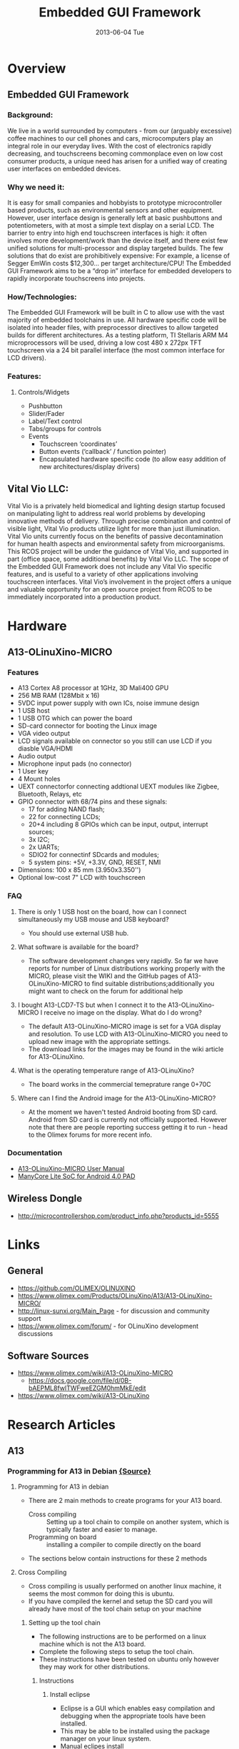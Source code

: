 #+TITLE:     Embedded GUI Framework
#+DATE:      2013-06-04 Tue

#+OPTIONS:   H:3 num:nil toc:nil \n:nil @:t ::t |:t ^:{} -:t f:t *:t <:t
#+OPTIONS:   TeX:t LaTeX:t skip:nil d:nil todo:nil pri:nil tags:not-in-toc
#+INFOJS_OPT: view:overview toc:nil ltoc:t mouse:underline buttons:0 path:http://orgmode.org/org-info.js
#+OPTIONS: LaTeX:dvipng 
#+STYLE: <link rel="stylesheet" type="text/css" href="./nmg.css" />

#+EXPORT_SELECT_TAGS: export
#+EXPORT_EXCLUDE_TAGS: noexport

#+LINK_UP:   
#+LINK_HOME: http://code.google.com/p/embedd-gui/
#+XSLT:

* Overview
** Embedded GUI Framework
*** Background:
We live in a world surrounded by computers - from our (arguably excessive) coffee  machines to our cell phones and cars, microcomputers play an integral role in our everyday lives. With the cost of electronics rapidly decreasing, and touchscreens becoming commonplace even on low cost consumer products, a unique need has arisen for a unified way of creating user interfaces on embedded devices.
*** Why we need it:
It is easy for small companies and hobbyists to prototype microcontroller based products, such as environmental sensors and other equipment. However, user interface design is generally left at basic pushbuttons and potentiometers, with at most a simple text display on a serial LCD. The barrier to entry into high end touchscreen interfaces is high: it often involves more development/work than the device itself, and there exist few unified solutions for multi-processor and display targeted builds. The few solutions that do exist are prohibitively expensive: For example, a license of Segger EmWin costs $12,300... per target architecture/CPU! The Embedded GUI Framework aims to be a “drop in” interface for embedded developers to rapidly incorporate touchscreens into projects.
*** How/Technologies:
The Embedded GUI Framework will be built in C to allow use with the vast majority of embedded toolchains in use. All hardware specific code will be isolated into header files, with preprocessor directives to allow targeted builds for different architectures. As a testing platform, TI Stellaris ARM M4 microprocessors will be used, driving a low cost 480 x 272px TFT touchscreen via a 24 bit parallel interface (the most common interface for LCD drivers).
*** Features:
**** Controls/Widgets
+ Pushbutton
+ Slider/Fader
+ Label/Text control
+ Tabs/groups for controls
+ Events
  + Touchscreen ‘coordinates’
  + Button events (‘callback’ / function pointer)
  + Encapsulated hardware specific code (to allow easy addition of new architectures/display drivers)

** Vital Vio LLC:
Vital Vio is a privately held biomedical and lighting design startup focused on manipulating light to address real world problems by developing innovative methods of delivery. Through precise combination and control of visible light, Vital Vio products utilize light for more than just illumination. Vital Vio units currently focus on the benefits of passive decontamination for human health aspects and environmental safety from microorganisms. This RCOS project will be under the guidance of Vital Vio, and supported in part (office space, some additional benefits) by Vital Vio LLC. The scope of the Embedded GUI Framework does not include any Vital Vio specific features, and is useful to a variety of other applications involving touchscreen interfaces. Vital Vio’s involvement in the project offers a unique and valuable opportunity for an open source project from RCOS to be immediately incorporated into a production product.

* Hardware
** A13-OLinuXino-MICRO
[[./img/A13-OLinuXino-MICRO-2.jpg]]
*** Features
+ A13 Cortex A8 processor at 1GHz, 3D Mali400 GPU
+ 256 MB RAM (128Mbit x 16)
+ 5VDC input power supply with own ICs, noise immune design
+ 1 USB host
+ 1 USB OTG which can power the board
+ SD-card connector for booting the Linux image
+ VGA video output
+ LCD signals available on connector so you still can use LCD if you diasble VGA/HDMI
+ Audio output
+ Microphone input pads (no connector)
+ 1 User key
+ 4 Mount holes
+ UEXT connectorfor connecting addtional UEXT modules like Zigbee, Bluetooth, Relays, etc
+ GPIO connector with 68/74 pins and these signals:
  + 17 for adding NAND flash;
  + 22 for connecting LCDs;
  + 20+4 including 8 GPIOs which can be input, output, interrupt sources;
  + 3x I2C;
  + 2x UARTs;
  + SDIO2 for connectinf SDcards and modules;
  + 5 system pins: +5V, +3.3V, GND, RESET, NMI
+ Dimensions: 100 x 85 mm (3.950x3.350'')
+ Optional low-cost 7" LCD with touchscreen
  
*** FAQ
**** There is only 1 USB host on the board, how can I connect simultaneously my USB mouse and USB keyboard?
+ You should use external USB hub.
**** What software is available for the board?
+ The software development changes very rapidly. So far we have reports for number of Linux distributions working properly with the MICRO, please visit the WIKI and the GitHub     pages of A13-OLinuXino-MICRO to find suitable distributions;additionally you might want to check on the forum for additional help
**** I bought A13-LCD7-TS but when I connect it to the A13-OLinuXino-MICRO I receive no image on the display. What do I do wrong?
+ The default A13-OLinuXino-MICRO image is set for a VGA display and resolution. To use LCD with A13-OLinuXino-MICRO you need to upload new image with the appropriate settings.
+ The download links for the images may be found in the wiki article for A13-OLinuXino.
**** What is the operating temperature range of A13-OLinuXino?
+ The board works in the commercial temeprature range 0+70C
**** Where can I find the Android image for the A13-OLinuXino-MICRO?
+ At the moment we haven't tested Android booting from SD card. Android from SD card is currently not officially supported. However note that there are people reporting success getting it to run - head to the Olimex forums for more recent info.
*** Documentation
+ [[./doc/A13-OLINUXINO-MICRO.pdf][A13-OLinuXino-MICRO User Manual]]
+ [[./doc/A13-Brief.pdf][ManyCore Lite SoC for Android 4.0 PAD]]

** Wireless Dongle
+ http://microcontrollershop.com/product_info.php?products_id=5555
* Links
** General
+ https://github.com/OLIMEX/OLINUXINO
+ https://www.olimex.com/Products/OLinuXino/A13/A13-OLinuXino-MICRO/
+ http://linux-sunxi.org/Main_Page - for discussion and community support
+ https://www.olimex.com/forum/ - for OLinuXino development discussions 
** Software Sources
+ https://www.olimex.com/wiki/A13-OLinuXino-MICRO
  + https://docs.google.com/file/d/0B-bAEPML8fwlTWFweEZGM0hmMkE/edit
+ https://www.olimex.com/wiki/A13-OLinuXino
* Research Articles
** A13
*** Programming for A13 in Debian [[https://www.olimex.com/wiki/Programming_for_A13_in_debian#Creating_a_hello_world_program_using_eclipse][{Source}]]
**** Programming for A13 in debian
+ There are 2 main methods to create programs for your A13 board.
  + Cross compiling :: Setting up a tool chain to compile on another system, which is typically faster and easier to manage.
  + Programming on board :: installing a compiler to compile directly on the board
+ The sections below contain instructions for these 2 methods
**** Cross Compiling
+ Cross compiling is usually performed on another linux machine, it seems the most common for doing this is ubuntu.
+ If you have compiled the kernel and setup the SD card you will already have most of the tool chain setup on your machine
***** Setting up the tool chain
+ The following instructions are to be performed on a linux machine which is not the A13 board.
+ Complete the following steps to setup the tool chain.
+ These instructions have been tested on ubuntu only however they may work for other distributions.
****** Instructions
******* Install eclipse
+ Eclipse is a GUI which enables easy compilation and debugging when the appropriate tools have been installed.
+ This may be able to be installed using the package manager on your linux system.
+ Manual eclipes install
  + To manually install the most up to date eclipse perform the following:
    1. Go to the eclipse download section
    2. Eclipse download Download to your linux machine the suitable eclipse version.
    3. Decompress the downloaded file into any directory you like by moving the downloaded file to your desired directory. Open a terminal, go to the directory and decompress with the command
       #+BEGIN_SRC sh
         tar -xzvf FILENAME.
       #+END_SRC
       + This will create a directory in this location called eclipse Within this directory is the executable eclipse.exe
    4. It is recommended to create a launcher on your desktop which points to this executable file to make it easier to start.

******* Manual Java runtime install
+ As eclipse is written in java the jave runtime is required as well.
+ Download the java runtime.
+ Java download page Download the java RPM file that your eclipse version requires.
+ Follow the instructions on the java download page beside the download to install
  + Your eclipse installation should now start up.
+ Install the tool chain
  + The instructions contained in this wiki were originally sourced from this page Debugging on embedded using opensource tools
+ To compile code for the A13 the ArmV5 tool chain is required.
+ Change to super user
  #+BEGIN_SRC sh
  # sudo su
  #+END_SRC
+ Install compilers, libs and make # apt-get install gcc g++ make libncurses5-dev
+ Open the repository file "/etc/apt/sources.list"
+ Add the following line
  #+BEGIN_EXAMPLE
  deb http://www.emdebian.org/debian/ squeeze main
  #+END_EXAMPLE
+ update the repository info
  #+BEGIN_SRC sh
    # apt-get update
  #+END_SRC

+ install some packages
  #+BEGIN_SRC sh
    # apt-get install linux-libc-dev-armel-cross
    # apt-get install libc6-armel-cross
    # apt-get install libc6-dev-armel-cross
    # apt-get install binutils-arm-linux-gnueabi
    # apt-get install gcc-4.4-arm-linux-gnueabi
    # apt-get install g++-4.4-arm-linux-gnueabi
    # apt-get install uboot-mkimage
  #+END_SRC
  + The tool chain should now be installed
+ Creating a hello world program using eclipse
  + Follow this tutorial to create a hello world program Debugging on embedded using opensource tools

****** Some issues found for some users:
******* Issue : After having installed eclipse and the toolchain the path and prefix for the compiler as listed in the example could not be found.
+ Solution : Look for the same prefix in a different path, /usr/bin is likely to hold the files.

******* Issue : Having built the program and copied it to the A13 board it will not run resulting in "permission denied"
+ Solution: Check the permissions for the file are set to allow execution by typing #ls -l . if you dont see a lot of x's (3) in the first column its likely your cause. To change the permissions type #chmod ugo+x FileName

******* Issue : executing the file returns "command not found"
+ Solution: A library file can not be found this is either /lib/ld-linux.so.3 or /lib/ld-linux-armhf.so.3 . To find the specific one your file is looking for open the executable in a text editor on the first line or 2 you will find the file name its looking for ld-linux.so.3 .
**** Programming on the A13 board
+ Below is a way to create a hello world program on your A13 olinuxino board in a suitable folder create your code file by typing
  #+BEGIN_SRC sh
    nano hello.c
  #+END_SRC
+ type the following into the program
  #+BEGIN_SRC c
    #include <stdio.h>
    
    main ()
    {
    printf("hello world\n");
    }
    
    save by pressing ctrl o
    exit by pressing ctrl x  
  #+END_SRC
+ compile the program in the command line by typing
  #+BEGIN_SRC sh
    gcc -o hello hello.c
  #+END_SRC
  OR
  #+BEGIN_SRC sh
  gcc-4.6 -o hello hello.c
  #+END_SRC

+ make the file executable by typing
  #+BEGIN_SRC sh
    chmod z+x hello
  #+END_SRC

+ execute the binary file
  #+BEGIN_SRC sh
    ./hello
  #+END_SRC
+ this should print out hello world
+ if it has this means you have created a program on your A13 olinuxino board 
*** Debugging on embedded using opensource tools (part 1) [[http://www.agilart.com/blog/debugging-on-embedded-using-opensource-tools-part-1][{source}]]
**** Overview
+ written by brakova on Dec 19 2012 1:39 PM
+ Just a few days ago we got a great surprise from Olimex - the new Olinuxino A13! After setting up the SD card, installing Debian and trying the Agilart platform works on it we wanted to set up the developing environment in order to make it easy to cross compile and cross debug C/C++ code that would run on the microcontroller from the host machine.
+ So here is how we worked our way through this and managed to get cross compiling and cross debugging working with the standart GCC and GDB on the Olinuxino Micro board. The same set of steps would work for other microcontrollers too, you just need to have the right toolchain.
+ First make sure that you have installed the Eclipse CDT plugin. You cal also install the whole Eclipse IDE for C/C++ Developers. Then you need the appropriate arm toolchain against which you can cross compile your code. In order to generate programs that can run and be debugged on the Olinuxino, we need to install the appropriate compiler and debugger and set up the project in Eclipse.
+ Setting up your toolchain for cross compilation
+ You don't need ARM based host to develop software for Olinuxino. You can do everything with Ubuntu and a proper cross compiler. To produce code that will run on the Olinuxino you need a toolchain with ARMv5 support. Because Ubuntu has default toolchain arm-linux-gnueabi for ARMv7arm, solution is to get proper toolchain from Debian repositories.
  #+BEGIN_SRC sh
  sudo apt-get install gcc g++ make libncurses5-dev
  #+END_SRC
+ Add the following line to /etc/apt/sources.list
  #+BEGIN_SRC sh
  deb http://www.emdebian.org/debian/ squeeze main
  #+END_SRC
+ Install the following packages:
  #+BEGIN_SRC sh
    sudo apt-get install linux-libc-dev-armel-cross
    sudo apt-get install libc6-armel-cross
    sudo apt-get install libc6-dev-armel-cross
    sudo apt-get install binutils-arm-linux-gnueabi
    sudo apt-get install gcc-4.4-arm-linux-gnueabi
    sudo apt-get install g++-4.4-arm-linux-gnueabi
    sudo apt-get install uboot-mkimage
  #+END_SRC
**** Set up a GCC Cross compiler project in Eclipse
***** Open Eclipse and click on File >> New >> C++ Project
[[./img/cross-compile-blog01.png]]
+ In the Project Type section select the Cross-compile Project. This is how eclipse will know that we don't want to use the standart gcc but another tooolchain(arm-unknown-linux-gnueabi-gcc).
+ When you create the project add a simple main.cpp source file.
  + Here we'll do the 'Hello World' in this case 'Hello Olinuxino' project.
  + Then go to the project's Settings page and check the cross compiler configuration settings. Have a look at the Path and the Prefix options:
    [[./img/cross-compile-blog02.png]]
+ Then we are ready to build the project. In the console check that Eclipse is using the right gcc toolchain. In this case it should be 'arm-unknown-linux-gnueabi-g++'. If it doesn't work for some reason check that the toolchain is installed correctly by building the preject by manually from the terminal. If for some reason you have problems with the toolchain you can download build it yourself by following [[http://archlinuxarm.org/developers/distcc-cross-compiling][this guide from the Archlinux community]].
  + [[./img/cross-compile-blog03.png]]
+ Get the executable on the Olinuxino. An easy way to do this is usinf sshfs:
  #+BEGIN_SRC sh
    sshfs root@olinuxino-hostname:/ ~/olinuxino
  #+END_SRC
+ It will ask you for the password - remember that the default one is root. Here we use Olinuxino Micro, but any arm-based microcontroller would be the same. You just need the right toolchain. for Raspberry Pi you even need the exact same toolchain.
  + [[./img/cross-compile-blog04.png]]
+ The next part would cover what are the steps you need to do in order to coss debug from your GCC Exclipse project on the Olinuxino Micro.
  + Cheers!
    
*** Building bootable SD-card with Debian Linux Image for A13-OLinuXino
**** Info
| / |      <r> |                                                                                                             |
|---+----------+-------------------------------------------------------------------------------------------------------------|
|   |    Title | Building bootable SD-card with Debian Linux Image for A13-OLinuXino                                         |
|   |   Author |                                                                                                             |
|   |     Date | Oct 12 2012                                                                                                 |
|   |  License |                                                                                                             |
|   |      URL | http://olimex.wordpress.com/2012/10/12/building-bootable-sd-card-with-debian-linux-image-for-a13-olinuxino/ |
|   | Accessed | 2013-06-07                                                                                                  |
|   |          |                                                                                                             |
|---+----------+-------------------------------------------------------------------------------------------------------------|
**** Article
***** Overview
+ We ship A13-OLinuXino-WIFI with pre-loaded Android 4.0.3 image on the NAND flash, so it runs out of the box and you can have access to all millions of applications of Google Play.
+ For those who want to use and develop on this board with Linux I will explain step by step what they should do to make their own SD-card image which to boot Debian on A13-OLinuXino. Big thanks to Dimitar Gamishev who handheld guided me yesterday through the whole build process so I can share now with you :)
+ We assume you have computer with Linux, sorry guys but compiling Linux Kernel on Windows is impossible, so if you come from Windows world, don’t be afraid, you can download and install Ubuntu to your computer on top of Windows so you will have dual OS computer and can use Windows or Linux depend on your preferences.
***** 1. Setup of the toolchain
+ You should make sure you have the tools for building the Linux Kernel and install them if you don’t have them. To install new software you should be with super user rights so do this to make sure you are:
  #+BEGIN_SRC sh
    sudo su  
  #+END_SRC
  + you will be asked for your password and then your prompt will change to # which means now you are super user, all next commands should be run in this mode
    #+BEGIN_SRC sh
      apt-get install gcc-4.6-arm-linux-gnueabi ncurses-dev uboot-mkimage build-essential git    
    #+END_SRC
+ with this line you make sure you have all tools necessary for the A13 kernel and uboot build: GCC compiler, the kernel config menu, uboot make image, git and other tools for building the kernel
+ after the installation you now have all tools to make your very own A13 kernel image

***** 2. Building Uboot
+ Allwinner community uboot is maintained by Henrik Nordström aka hno on #freenode irc channel.
+ First let’s make the directory where we will build the A13-OLinuXino Linux:
  #+BEGIN_SRC sh
    mkdir olinuxino; cd olinuxino
  #+END_SRC
+ then let’s download the uboot sources from GitHub repository, note there are lot of branches but you have to use sunxi branch, the files are about 70 MB
  #+BEGIN_SRC sh
  git clone -b sunxi https://github.com/linux-sunxi/u-boot-sunxi.git
  #+END_SRC
+ after the download you should have new directory
  #+BEGIN_SRC sh
    cd uboot-allwinner/  
  #+END_SRC
+ and with this command you can start the uboot build:
  #+BEGIN_SRC sh
    make a13_olinuxino CROSS_COMPILE=arm-linux-gnueabi-  
  #+END_SRC
  + as you can see A13-OLinuXino already have support configuration in Allwinner community uboot
+ at the end of the process you can check if everything is OK by
  #+BEGIN_SRC sh
    ls u-boot.bin spl/sunxi-spl.bin    
  #+END_SRC
  + if you got these two files everything is complete, well done so far :)
***** 3. Building the Kernel
+ The Allwinner community Kernel is maintained by Alejandro Mery aka mnemoc on #freenode irc channel.
+ Let’s first go back from uboot directory
  #+BEGIN_SRC sh
    cd ..
  #+END_SRC
+ then download the Kernel sources, you should use  allwinner-v3.0-android-v2 branch, the sources are about 700 MB so you will have to wait a bit longer with this download:
  #+BEGIN_SRC sh
    git clone https://github.com/linux-sunxi/linux-sunxi.git
  #+END_SRC
+ after the download go to the kernel directory
  #+BEGIN_SRC sh
  cd linux-allwinner/
  #+END_SRC
  + and compile the a13_configuration:
    #+BEGIN_SRC sh
        make ARCH=arm a13_defconfig  
    #+END_SRC
    + as you see A13-OLinuXino have pre-made configuration in the community kernel sources
      #+BEGIN_SRC sh
          make ARCH=arm menuconfig    
      #+END_SRC
      + with this command you add/remove different modules for the different peripherials in the kernel, be careful when use this as this may make the kernel not working
      + the menuconfig created .config text file, which you can view/edit even with text editor like vi
      + if you want to use GPIOs for instance they are not enabled by default and you can do this by adding:
        #+BEGIN_EXAMPLE
        SUN4I_GPIO_UGLY = y inside .config
        #+END_EXAMPLE
  + then you can contiue with:
    #+BEGIN_SRC sh
      make ARCH=arm CROSS_COMPILE=arm-linux-gnueabi- uImage
    #+END_SRC
+ when this finish you will have uImage ready and you can build the kernel modules:
  #+BEGIN_SRC sh
    make ARCH=arm CROSS_COMPILE=arm-linux-gnueabi- INSTALL_MOD_PATH=out modules
    make ARCH=arm CROSS_COMPILE=arm-linux-gnueabi- INSTALL_MOD_PATH=out modules_install  
  #+END_SRC
+ DONE! At this point you have uboot and kernel builds ready.

***** 4. Make the SD-card
+ First we have to make the correct card partitions, this is done with fdisk.
+ Plug SD card on your SD card reader and do
  #+BEGIN_SRC sh
    ls /dev/sd
  #+END_SRC
+ then press two times <TAB> you will see list of your sd devices like sda sdb sdc note that some of these devices may be your hard disk so make sure you know which one is your sd card before proceed as you can damage your HDD if you choose wrong sd-device :) once you know which device is your sdcard like sda use it instead the sdX name in the references below:
  #+BEGIN_SRC sh
  fdisk -u=sectors /dev/sdX
  #+END_SRC
+ then do these steps:
  1. p
     + will list your partitions
     + if there are already partitions on your card do:
  2. d 1
     + to delete them all
  3. n p 1
     + create first partition, starting from 2048 and ending to 34815
  4. beginning 2048 end 34815
     + create second partition
  5. n p 2 enter enter
     + then list the created partitions:
  6. p
     + if you did everything correctly you should see something like:
       #+BEGIN_EXAMPLE
         Disk /dev/sdX: 2001 MB, 2001731584 bytes
         42 heads, 41 sectors/track, 2270 cylinders, total 3909632 sectors
         Units = sectors of 1 * 512 = 512 bytes
         Sector size (logical/physical): 512 bytes / 512 bytes
         I/O size (minimum/optimal): 512 bytes / 512 bytes
         Disk identifier: 0×00000000
         
         Device Boot Start End Blocks Id System
         /dev/sdX1 2048 34815 16384 83 Linux
         /dev/sdX2 34816 3909631 1937408 83 Linux
         
         then write the partititons to the card       
       #+END_EXAMPLE
  7. w
+ now we have to prepare the file system on the card:
  + the first partition should be vfat as this is FS which Allwinner bootloader understands
    #+BEGIN_SRC sh
      mkfs.vfat /dev/sdX1    
    #+END_SRC

  + the second should be normal Linux EXT3 FS
    #+BEGIN_SRC sh
      mkfs.ext3 /dev/sdX2    
    #+END_SRC

***** 5. Debian rootfs 
+ Linux Kernel and Uboot are ready, now we have the Linux distribution rootfs, how to build one is long topic, the good thing is that there are many already pre-built so we can just download one and use.
+ exit the kernel directory
  #+BEGIN_SRC sh
  cd ..
  #+END_SRC
+ download debian rootfs:
  #+BEGIN_SRC sh
    wget http://hands.com/~lkcl/mele_debian_armhf_minimal.cpio.gz  
  #+END_SRC
+ mount your sd card EXT3 FS partition:
  #+BEGIN_SRC sh
    mount /dev/sdX2 /mnt
    cd /mnt/  
  #+END_SRC
+ and unarchive the rootfs
  #+BEGIN_SRC sh
    gunzip -c /home/user/olinuxino/mele_debian_armhf_minimal.cpio.gz | cpio -i
    cd ..
    sync
    umount /mnt  
  #+END_SRC
+ at this point you have Debian on your SD card second partition

***** 6.  Write Uboot and Kernel you build
+ mount
  #+BEGIN_SRC sh
  mount /dev/sdX1 /mnt/
  #+END_SRC

+ copy the Kernel uImage to root directory in partition 1
  #+BEGIN_SRC sh
  cp linux-allwinner/arch/arm/boot/uImage /mnt/
  #+END_SRC
+ download script.bin from: https://github.com/OLIMEX/OLINUXINO/blob/master/SOFTWARE/A13/script.bin
  + and copy in same directory with uImage
+ script.bin is text file with very important configuration parameters like port GPIO assignments, DDR memory parameters, Video resolution etc, by changing these parameters in the script.bin you can configure your Linux without need to re-compile your kernel again and again this is smart way Allwinner provide for tweaking A13 Linux Kernel
+ write the Uboot
  #+BEGIN_SRC sh
    cd uboot-allwinner/
    dd if=spl/sunxi-spl.bin of=/dev/sdX bs=1024 seek=8
    dd if=u-boot.bin of=/dev/sdX bs=1024 seek=32
    sync
    umount /mnt  
  #+END_SRC
+ and copy the Kernel modules for partition 2
  #+BEGIN_SRC sh
    mount /dev/sdX2 /mnt
    cd ..
    cp -a linux-allwinner/out/lib/modules/3.0.42+/ /mnt/lib/modules/.
    umount /mnt  
  #+END_SRC
+ that’s all folks! now you have SD card ready to boot debian on A13-OLinuXino.
+ Connect USB-SERIAL-CABLE-F to UEXT Tx.Rx and GND, put the SD-card in A13-OLinuXino(-WIFI) and apply power supply, you should see Uboot and then Kernel messages on the console
  + default username/password is : root / password
  + Have fun!

***** EDIT: 15/10/2012 Linux-Sunxi git repository is moved so you have to use now:
#+BEGIN_SRC sh
  git remote rm origin
  git remote add origin git://github.com/linux-sunxi/linux-sunxi.git
  git checkout -b sunxi-3.0 origin/sunxi-3.0
#+END_SRC




    joaoassuncao says:	
    October 12, 2012 at 2:13 pm	

    First of all, let me thank you for providing this tutorial.
    I think a step might be missing. When I try to compile the modules, it fails while compiling the mali drivers. In the image I built before I made the following symlinks:
    cd drivers/gpu/mali/ump
    ln -s arch-ca8-virtex820-m400-1 arch
    cd linux
    ln ../arch arch
    cd ../../mali
    ln -s arch-ca8-virtex820-m400-1 arch
    cd linux
    ln ../arch arch

    I don’t know if it’s the proper mali core but the video works
    Reply	
        Henrik Nordströmordstrom says:	
        October 12, 2012 at 6:56 pm	

        You don’t need MALI for framebuffer output. Mali is the 3D accelerator and
        a) There is no free driver for it.
        b) It eats quite a lot of your memory if enabled.
        Reply	
    John says:	
    October 13, 2012 at 9:25 am	

    root@john-HP-G62-Notebook-PC:/olinuxino# cd uboot-allwinner/
    root@john-HP-G62-Notebook-PC:/olinuxino/uboot-allwinner# make a13_olinuxino CROSS_COMPILE=arm-linux-gnueabi-
    Configuring for a13_olinuxino – Board: sun5i, Options: SPL
    make
    /bin/bash: arm-linux-gnueabi-gcc: command not found
    /bin/bash: arm-linux-gnueabi-gcc: command not found
    dirname: missing operand
    Try `dirname –help’ for more information.
    make[1]: Entering directory `/olinuxino/uboot-allwinner’
    Generating include/autoconf.mk
    /bin/bash: line 3: arm-linux-gnueabi-gcc: command not found
    Generating include/autoconf.mk.dep
    /bin/bash: line 3: arm-linux-gnueabi-gcc: command not found
    make[1]: Leaving directory `/olinuxino/uboot-allwinner’
    /bin/bash: arm-linux-gnueabi-gcc: command not found
    /bin/bash: arm-linux-gnueabi-gcc: command not found
    dirname: missing operand
    Try `dirname –help’ for more information.
    make[1]: Entering directory `/olinuxino/uboot-allwinner’
    /bin/bash: arm-linux-gnueabi-gcc: command not found
    arm-linux-gnueabi-gcc -DDO_DEPS_ONLY \
    -g -Os -fno-common -ffixed-r8 -msoft-float -D__KERNEL__ -I/olinuxino/uboot-allwinner/include -fno-builtin -ffreestanding -nostdinc -isystem -pipe -DCONFIG_ARM -D__ARM__ -march=armv5 -Wall -Wstrict-prototypes \
    -o lib/asm-offsets.s lib/asm-offsets.c -c -S
    /bin/bash: arm-linux-gnueabi-gcc: command not found
    make[1]: *** [lib/asm-offsets.s] Error 127
    make[1]: Leaving directory `/olinuxino/uboot-allwinner’
    make: *** [a13_olinuxino] Error 2
    root@john-HP-G62-Notebook-PC:/olinuxino/uboot-allwinner#

    ANY IDEAS????????
    Reply	
        OLIMEX Ltd says:	
        October 13, 2012 at 9:44 am	

        you have no installed compiler or it’s not on the proper path?
        did you read/try this
        https://www.olimex.com/forum/index.php?topic=152.0 ?
        Reply	
    John says:	
    October 13, 2012 at 10:07 am	

    thank you it seems tha tis started compiling for several minutes but now im getting this:

    /home/john/olinuxino/uboot-allwinner/include/asm/spl.h:27:26: fatal error: asm/arch/spl.h: No such file or directory
    compilation terminated.
    make[3]: *** No rule to make target `/home/john/olinuxino/uboot-allwinner/spl/arch/arm/cpu/armv7/sunxi/.depend’, needed by `all’. Stop.
    make[3]: Leaving directory `/home/john/olinuxino/uboot-allwinner/arch/arm/cpu/armv7/sunxi’
    make[2]: *** [/home/john/olinuxino/uboot-allwinner/spl/arch/arm/cpu/armv7/sunxi/libsunxi.o] Error 2
    make[2]: Leaving directory `/home/john/olinuxino/uboot-allwinner/spl’
    make[1]: *** [spl/u-boot-spl.bin] Error 2
    make[1]: Leaving directory `/home/john/olinuxino/uboot-allwinner’
    make: *** [a13_olinuxino] Error 2
    root@john-HP-G62-Notebook-PC:/home/john/olinuxino/uboot-allwinner#

    sorry for the unexperience :/
    Reply	
    John says:	
    October 13, 2012 at 10:23 am	

    u-boot.bin is created the other file no
    Reply	
        6oko says:	
        October 13, 2012 at 2:06 pm	

        same here:
        /home/bat6oko/olinuxino/uboot-allwinner/spl/arch/arm/cpu/armv7/sunxi/board.o board.c -c
        In file included from /home/bat6oko/olinuxino/uboot-allwinner/include/spl.h:28:0,
        from board.c:41:
        /home/bat6oko/olinuxino/uboot-allwinner/include/asm/spl.h:27:26: fatal error: asm/arch/spl.h: No such file or directory
        compilation terminated.
        make[3]: *** [/home/bat6oko/olinuxino/uboot-allwinner/spl/arch/arm/cpu/armv7/sunxi/board.o] Error 1
        make[3]: Leaving directory `/home/bat6oko/olinuxino/uboot-allwinner/arch/arm/cpu/armv7/sunxi’
        make[2]: *** [/home/bat6oko/olinuxino/uboot-allwinner/spl/arch/arm/cpu/armv7/sunxi/libsunxi.o] Error 2
        make[2]: Leaving directory `/home/bat6oko/olinuxino/uboot-allwinner/spl’
        make[1]: *** [spl/u-boot-spl.bin] Error 2
        make[1]: Leaving directory `/home/bat6oko/olinuxino/uboot-allwinner’
        make: *** [a13_olinuxino] Error 2
        Reply	
            Henrik Nordströmordstrom says:	
            October 13, 2012 at 5:55 pm	

            Please try again. u-boot is undergoing rapid changes at the moment, aiming for a stable release on monday/tuesday.
            6oko says:	
            October 14, 2012 at 10:34 am	

            fixed
    Henrik Nordströmordstrom says:	
    October 14, 2012 at 12:26 pm	

    Kernel repository have moved. Please use

    git clone https://github.com/linux-sunxi/linux-sunxi.git

    to get the kernel sources, and use linux-sunxi instead of linux-allwinner.
    Reply	
    John says:	
    October 22, 2012 at 3:12 pm	

    Dear community i have been trying to boot but still no progress, or i should say a little progress. i finished the whole tutorial succesfull and i wrote my card. now i try to boot and i see the following… any idea? When i see the kernel message it stops there or it restarts by the whatchdog

    U-Boot SPL 2012.10-04495-g4b95763 (Oct 20 2012 – 12:56:18)
    SUNXI SD/MMC: 0

    U-Boot 2012.10-04495-g4b95763 (Oct 20 2012 – 12:56:18) Allwinner Technology

    CPU: SUNXI Family
    Board: A13-OLinuXino
    I2C: ready
    DRAM: 512 MiB
    MMC: SUNXI SD/MMC: 0
    *** Warning – bad CRC, using default environment

    In: serial
    Out: serial
    Err: serial
    Hit any key to stop autoboot: 0
    reading uEnv.txt

    ** Unable to read “uEnv.txt” from mmc 0:1 **
    Loading file “uEnv.txt” from mmc device 0:1
    Failed to mount ext2 filesystem…
    ** Bad ext2 partition or disk – mmc 0:1 **
    ext2load – load binary file from a Ext2 filesystem

    Usage:
    ext2load [addr] [filename] [bytes]
    – load binary file ‘filename’ from ‘dev’ on ‘interface’
    to address ‘addr’ from ext2 filesystem
    Loading file “boot/uEnv.txt” from mmc device 0:1
    Failed to mount ext2 filesystem…
    ** Bad ext2 partition or disk – mmc 0:1 **
    ext2load – load binary file from a Ext2 filesystem

    Usage:
    ext2load [addr] [filename] [bytes]
    – load binary file ‘filename’ from ‘dev’ on ‘interface’
    to address ‘addr’ from ext2 filesystem
    reading boot.scr

    ** Unable to read “boot.scr” from mmc 0:1 **
    Loading file “boot.scr” from mmc device 0:1
    Failed to mount ext2 filesystem…
    ** Bad ext2 partition or disk – mmc 0:1 **
    ext2load – load binary file from a Ext2 filesystem

    Usage:
    ext2load [addr] [filename] [bytes]
    – load binary file ‘filename’ from ‘dev’ on ‘interface’
    to address ‘addr’ from ext2 filesystem
    Loading file “boot/boot.scr” from mmc device 0:1
    Failed to mount ext2 filesystem…
    ** Bad ext2 partition or disk – mmc 0:1 **
    ext2load – load binary file from a Ext2 filesystem

    Usage:
    ext2load [addr] [filename] [bytes]
    – load binary file ‘filename’ from ‘dev’ on ‘interface’
    to address ‘addr’ from ext2 filesystem
    reading script.bin

    26604 bytes read
    reading uImage

    3834368 bytes read
    ## Booting kernel from Legacy Image at 48000000 …
    Image Name: Linux-3.0.42+
    Image Type: ARM Linux Kernel Image (uncompressed)
    Data Size: 3834304 Bytes = 3.7 MiB
    Load Address: 40008000
    Entry Point: 40008000
    Verifying Checksum … OK
    Loading Kernel Image … OK
    OK

    Starting kernel …
    Reply	
        OLIMEX Ltd says:	
        October 22, 2012 at 4:17 pm	

        I do not see this message at boot: “*** Warning – bad CRC, using default environment”
        so I guess your card is not good, please re-do on new card and try again
        Reply	
            Henrik Nordström says:	
            October 23, 2012 at 11:04 pm	

            “Warning – bad CRC, using default environment” is expected and a good sign. You should be worried if you DON’T get that message.

            You want to use the default u-boot environment.
        Crenshinibon says:	
        October 23, 2012 at 11:22 am	

        Hi John,

        i get the same message: “Warning – bad CRC …”. Did it help you to use a different sd card? I have no card right here so I cannot check it. By the way I have a Platinum 8GB card. Which card (manufacturer and size) is recommended?

        Best regards
        Dirk
        Reply	
            John says:	
            October 24, 2012 at 8:27 pm	

            no same with new card, its not working
        TranceTrouble says:	
        October 23, 2012 at 4:43 pm	

        having the warning as well on two cards but debian runs fine. make sure you have a correct .config file the make a13_defconfig is messing up my old config.
        i used the config mentioned in: https://www.olimex.com/forum/index.php?topic=152.msg682#msg682
        then compiled the uImage and it worked fine.
        Reply	
            Crenshinibon says:	
            October 24, 2012 at 3:06 pm	

            I tried the mentioned .config. Now The message “Starting kernel …” stays for a while around 10 seconds and then the boot procedure starts again at the beginning. Look:

            U-Boot SPL 2012.10-04252-g7086c98 (Oct 23 2012 – 07:46:28)
            SUNXI SD/MMC: 0

            U-Boot 2012.10-04252-g7086c98 (Oct 23 2012 – 07:46:28) Allwinner Technology

            CPU: SUNXI Family
            Board: A13-OLinuXino
            I2C: ready
            DRAM: 512 MiB
            MMC: SUNXI SD/MMC: 0
            *** Warning – bad CRC, using default environment

            In: serial
            Out: serial
            Err: serial
            Hit any key to stop autoboot: 3 … 2 … 1 … 0
            reading uEnv.txt

            ** Unable to read “uEnv.txt” from mmc 0:1 **
            Loading file “uEnv.txt” from mmc device 0:1
            Failed to mount ext2 filesystem…
            ** Bad ext2 partition or disk – mmc 0:1 **
            ext2load – load binary file from a Ext2 filesystem

            Usage:
            ext2load [addr] [filename] [bytes]
            – load binary file ‘filename’ from ‘dev’ on ‘interface’
            to address ‘addr’ from ext2 filesystem
            Loading file “boot/uEnv.txt” from mmc device 0:1
            Failed to mount ext2 filesystem…
            ** Bad ext2 partition or disk – mmc 0:1 **
            ext2load – load binary file from a Ext2 filesystem

            Usage:
            ext2load [addr] [filename] [bytes]
            – load binary file ‘filename’ from ‘dev’ on ‘interface’
            to address ‘addr’ from ext2 filesystem
            reading boot.scr

            ** Unable to read “boot.scr” from mmc 0:1 **
            Loading file “boot.scr” from mmc device 0:1
            Failed to mount ext2 filesystem…
            ** Bad ext2 partition or disk – mmc 0:1 **
            ext2load – load binary file from a Ext2 filesystem

            Usage:
            ext2load [addr] [filename] [bytes]
            – load binary file ‘filename’ from ‘dev’ on ‘interface’
            to address ‘addr’ from ext2 filesystem
            Loading file “boot/boot.scr” from mmc device 0:1
            Failed to mount ext2 filesystem…
            ** Bad ext2 partition or disk – mmc 0:1 **
            ext2load – load binary file from a Ext2 filesystem

            Usage:
            ext2load [addr] [filename] [bytes]
            – load binary file ‘filename’ from ‘dev’ on ‘interface’
            to address ‘addr’ from ext2 filesystem
            reading script.bin

            30410 bytes read
            reading uImage

            3689604 bytes read
            ## Booting kernel from Legacy Image at 48000000 …
            Image Name: Linux-3.0.42+
            Image Type: ARM Linux Kernel Image (uncompressed)
            Data Size: 3689540 Bytes = 3.5 MiB
            Load Address: 40008000
            Entry Point: 40008000
            Verifying Checksum … OK
            Loading Kernel Image … OK
            OK

            Starting kernel …

            U-Boot SPL 2012.10-04252-g7086c98 (Oct 23 2012 – 07:46:28)
            SUNXI SD/MMC: 0

            U-Boot 2012.10-04252-g7086c98 (Oct 23 2012 – 07:46:28) Allwinner Technology

            …

            Any other suggestions? Maybe it is truly a problem with the SD card.
    kiril says:	
    October 23, 2012 at 3:38 pm	

    Why are you using this version of Cross Compiler? It is not a stable version. I Think that 4.4 is appropriate I have probolems with package dependances with 4.6. Which repository did you use? What is the version of your debian distribution?
    Reply	
        John says:	
        October 24, 2012 at 8:33 pm	

        i used 4.6 because of the tutorials i saw. mele is the debian i use amd the repositories exactly as this tutorial uses
        Reply	
    A13-OLinuXino playing with GPIOs « olimex says:	
    October 23, 2012 at 4:35 pm	

    [...] setup for you, if not you can follow the instructions of this post and make one SD card yourself: http://olimex.wordpress.com/2012/10/12/building-bootable-sd-card-with-debian-linux-image-for-a13-oli… do not forget when compile the kernel to enable SUN4I_GPIO_UGLY = y inside .config , why UGLY? [...]
    Reply	
        lorenzo says:	
        October 25, 2012 at 12:39 am	

        Check your script.bin file.. I made a wget of https://github.com/OLIMEX/OLINUXINO/blob/master/SOFTWARE/A13/script.bin and what I got was an html file.. You have to download the file from a browser.. With a wrong script.bin I had the same problem.. Hope this can help you!
        Reply	
    John says:	
    October 26, 2012 at 9:14 am	

    @lorenzo Thank you very much, the script.bin has to be downloaded from UI. On wget is an html file. Everything worked fine with the script.bin and the gcc 4.4 compiler!
    Reply	
        Crenshinibon says:	
        October 28, 2012 at 11:28 am	

        I tried 4.4 cross-compiler and a different SD card. Updated everything and started over again, following the guide by word. Still no luck. It hangs on “Starting Kernel …”

        Anything I can try? I have a Olinuxino A13 Rev. B with a strange wire going from RM18 to the left most VGA pin …
        Reply	
            Crenshinibon says:	
            October 28, 2012 at 12:17 pm	

            Some more infos: I used the real script.bin. I checked out the whole OLINUXINO repository from github to get it (no simple accessible UI on my Linux machine). The SD slot, of the board is a little broken (the top side is somewhat loose on the right) But since U-Boot starts from the card it still should work, right?
            lorenzo says:	
            October 28, 2012 at 1:26 pm	

            @Cremahinibon don’t worry about the wire, it fixes a hardware bug. Did you use the kernel config file from this thread?: https://www.olimex.com/forum/index.php?topic=152.msg682#msg682
            You can substitute the a13_defconfig file with the one you download and then follow the instruction above.. I compiled all with 4.6 version and it works correctly. If u-boot starts from the card it should be only a kernel issue..
    kiril says:	
    October 28, 2012 at 9:15 pm	

    I compiled everithing with gcc 4.4 on debian 6.0 with no errors but I can’t boot at all. I think that the problem is that I don’t know what the proper way to make the sd card bootable is. I made the two partitions without a mistake and I followed the tutorial but nothing happened. I set the boot flag to the first partition and tried to make it fat type not linux but nothing happened again. I connected the A13 olinuxino to standard vga TFT SyncMaster 723n monitor but when I tried to boot from the sd card the Monitor was in sleep mode.
    Reply	
    Alistair says:	
    October 31, 2012 at 2:32 pm	

    Hi,
    A quick new-user question: what settings should i use on my serial terminal emulator when connecting to the board via RS-232?
    Thanks, Alistair.
    Reply	
        skaag says:	
        November 4, 2012 at 9:42 am	

        I read somewhere in the Wiki that you can use anywhere from 9600 N-8-1 to 57600 N-8-1 and maybe even 115000 (that’s [9600] bps, [N]o parity, [8] bit, [1] stop bit). I would probably start with 9600 or 19200 to see that it works. For most terminal work that’s mostly good enough anyway.
        Reply	
        Mark Van den Borre says:	
        November 13, 2012 at 1:21 am	

        screen /dev/ttyUSB0 115200,ctsrts

        That should get you going
        Reply	
    skaag says:	
    November 3, 2012 at 6:06 pm	

    By the way the documentation claims that script.bin is a text file. That is not the case. You can’t just edit this file to modify boot settings.
    Reply	
    Anton Klava (@AntonKlava) says:	
    November 13, 2012 at 2:29 am	

    I also got stuck on “Starting kernel …” when I followed this guide. Eventually I got it working though by trying other versions of the kernel, wrote about it here: http://blog.klava.se/post/debian-sd-card-for-olinuxino-a13
    Reply	
        Crenshinibon says:	
        November 13, 2012 at 1:47 pm	

        Hi Anton, your solution: http://blog.klava.se/post/debian-sd-card-for-olinuxino-a13 works. Many thanks …
        Reply	
            Anton Klava (@AntonKlava) says:	
            November 13, 2012 at 4:10 pm	

            I’m glad it helped! :)
    Putting Node.js on the Olinuxino A13 « Shiggy Enterprises says:	
    November 16, 2012 at 12:25 am	

    [...] arrival and it ran perfectly the integrated Android 4.0. My first impulse: put Linux on it. The guide provided by Olimex didn’t work out well: while booting and recognizing the SD card and u-boot correctly it [...]
    Reply	
    banym says:	
    November 17, 2012 at 9:48 pm	

    Hi,

    thx for the tutorial. I am on Fedora 17 and tried to compile the u-boot. On my Fedora I used the command make a13_olinuxino CROSS_COMPILE=arm-linux-gnu- it starts to compile but throws the following error:

    arm-linux-gnu-ld.bfd: cannot find -lgcc
    make[1]: *** [u-boot] Error 1
    make[1]: Leaving directory `/home/dominik/Projects/A13-OLinuXino/uboot-allwinner

    Maybe I missed something or you know the problem.

    Regards,

    Dominik
    Reply	
        banym says:	
        November 17, 2012 at 10:37 pm	

        Found the problem. The Fedora 17 ARM compiler comes without the necessary libraries to build other tools than the ARM kernel. This will hopefully change with Fedora 18 when ARM support is added to the distribution. Meanwhile I used an Ubuntu server to build the u-boot binary.
        Reply	
    Anand says:	
    November 20, 2012 at 8:52 pm	

    I’m new to this but planning to get this board for prototyping a product but need to use Debian with touchscreen. I’m wondering if there is any issued with Debian on this board with a touchscreen.

    Thank you
    Reply	
    David Goadby says:	
    November 23, 2012 at 7:05 pm	

    I just compiled my first kernel using these notes and others. I have some useful notes to add:

    1) I used Debian 12.04 running under Virtualbox and there were no problems at all. Some have used other “brands” and versions of Linux with subtle problems. All I can say is Debian 12.04 was solid for this task. Pre-bult Debian virtual machines are available which saves time. If Windows users don’t like the idea (or risk) of creating a dual boot system then Virtualbox runs under Windows too. Just don’t forget to install the compiler. ;-)

    2) Check this blog before doing anything as it addresses a number of the subtle problems you will come across: http://blog.klava.se/post/debian-sd-card-for-olinuxino-a13

    3) If you already have a Debian SD card that works then only the new kernel image (uImage) needs to be compiled or copied across.

    I am now going to write some shell scripts to automate this as I am inherently lazy and a poor typist… ;)
    Reply	
    Geovane Gomes says:	
    November 28, 2012 at 9:46 pm	

    Could be possible to install zRam to increase the performance of the swap memory?
    Reply	
    Olimex A13-OLinuXino-MICRO Development Board Unboxing And Review says:	
    December 22, 2012 at 5:00 am	

    [...] build u-boot & the kernel yourself, and use your own rootfs, you can follow the instructions in Building bootable SD-card with Debian Linux Image for A13-OLinuXino. Those are the instructions for A13-OLinuXino, so you may have to adapt the instructions for [...]
    Reply	
    Kosta says:	
    January 7, 2013 at 2:12 pm	

    I really do not understand FOR WHAT REASON I HAVE TO COMPILE LINUX.
    Why there is no linux image of any kind for download?
    So those people that have problems compiling will get working image and save time and nerves?
    I do not think some Megabytes or Gigabytes are problem for github but there could be torrent if it is.
    This makes me seek other board/mini pc for my tasks then Olinuxino.
    I really have having to say that because I’m Bulgarian as the developer/builder/Guru of the Project- but yes I’m going to buy cheaper box for my needs with preinstalled or easy to install Linux.
    Come on give as the link to you working image – also the price of SD card with bootable Linux i s too high making whole project too expensive.
    Reply	
        OLIMEX Ltd says:	
        January 7, 2013 at 2:17 pm	

        this is tutorial for the people who want to learn how things are done
        for these who want working images – there are SD cards with the pre-built images on our web-shop, also in the WIKI there are links to the images and instructions how to write to the SD card
        so nothing stops you to have linux board with working image ;) nor you are forced to build Linux, but some ppl are interested to see how things work and this post is for them
        Reply	
    farraday says:	
    January 18, 2013 at 1:23 am	

    Hello,
    These instructions do not work for the MICRO variant of the board.
    The latest sunxi kernel crashes on boot.
    Does anyone know where can I get the .conf, script.bin and such ?
    Thank you very much.
    Reply	
    farraday says:	
    January 19, 2013 at 3:49 pm	

    The boards.cfg file of uboot lists:
    “a13_olinuxino arm armv7 a13_olinuxino allwinner sunxi sun5i:SPL:”
    When booting with a uboot built from the sunxi branch of https://github.com/hno/uboot-allwinner.git repository, I get :

    CPU: SUNXI Family
    Board: A13-OLinuXino
    I2C: ready
    DRAM: 512 MiB

    This is clearly wrong. First, the MICRO has 256 M RAM.

    When booting with the uboot on the card shipped with the MICRO I get :

    CPU: SUNXI Family
    Board: A13-OlinuXinoM
    I2C: ready
    DRAM: 256 MiB

    Does anyone know what configuration options to use when building the uboot and the kernel to get it going on the Olinuxino A13 Micro ?

    Thank you.
    Reply	
        farraday says:	
        January 19, 2013 at 6:19 pm	

        Hello again,
        Where can we get access to the modifications needed to build a boot-loader and a kernel that work on the Olinuxino Micro ?

        Specifically, the include/configs/sunxi-common.h of uboot and whatever modifications are needed for the kernel to recognize the board as having 256M instead of 512M.

        If i hack the include/configs/sunxi-common.h file and hardcode 256M in it and shift the base address, it doesn’t work, once the kernel loads, it still reports 512M and has a panic, probably trying to access the non-existent ram.
        Reply	
    Biniyas V L says:	
    February 15, 2013 at 12:24 pm	

    Helo

    Can any one provide me any type of contact information of Dimitar Gamishev ? It’s very important issue

    Regards
    Biniyas V L
    Reply	
        OLIMEX Ltd says:	
        February 15, 2013 at 12:38 pm	

        join #olimex at IRC he is in the channel
        Reply	
    Boberle says:	
    February 20, 2013 at 3:07 pm	

    the first link to git hno/uboot/allwinner seems to be corrupted…
    if someone nows where the files are…
    Thank you in advance
    Reply	
        OLIMEX Ltd says:	
        February 20, 2013 at 3:09 pm	

        soon after this post the project moved to linux-sunxi.org
        Reply	
    Suhyong Choi says:	
    February 25, 2013 at 11:18 am	

    Hi, I’m using Olinuxino A13 -WIFI and i’m new at ARM embedded system.
    Few days ago, I read this post and succeed booting Debian from SD
    but i’m curious that I can boot Android from SD card (not NAND flash).
    I know Olinuxino A13 WIFI board comes with Android 4.0 ready to use, but I want to know if there is way to boot android from SD card.
    I have tried some method to boot android from SD which some people posted on their blog or something(they used their own development board not Olinuxino) but it does not worked.
    I need help plz!
    Reply	
    vaishali says:	
    March 2, 2013 at 3:10 pm	

    hi suhyong choi ,

    i also have a13 wifi board with me.
    and have also tried to make sd card debian image from wiki instruction.
    can you please tell me what should i do after login : root | pasword : password .
    i can not see debian runing on my vga screen.
    i am only getting the following lines in my vga screen after login.

    root@debian:~#

    do you know what to do after this.
    i have asked this in forum also but no response yet.
    Reply	
        Suhyong Choi says:	
        March 7, 2013 at 10:03 am	

        If you want Debian with graphical interface, you should have to install Xfce4.
        Check the follow link: http://olimex.wordpress.com/2012/11/23/running-debian-with-xfce4-on-a13-olinuxino/
        Reply	
    Gregwar » Debian sur une tablette tactile à 60€ says:	
    March 23, 2013 at 5:46 pm	

    [...] En farfouillant, je me suis rendu compte que Olimex proposait des cartes de prototypage basées sur le A13, et également des images de Debian capable de tourner dessus ainsi qu’un tutoriel pour la builder. [...]
    Reply	
    Pasquale Giampa says:	
    April 10, 2013 at 1:37 pm	

    If you have compilation problem under Ubuntu 12.04 LTS do this:
    $ sudo su
    # cd /usr/bin
    # for i in $(ls -1 arm-linux-gnueabi-*); do A=$(echo $i | sed s/-gnueabi//g | sed s/-4.6//g); ln -sf $i $A; done
    Reply	
    Anil Kumar says:	
    May 3, 2013 at 4:57 am	

    hi Suhyong Choi

    1:-why the size of the first partition of the sd card is made 16MB.
    2:- Can i made the size of the first partition less or more than 16MB.
    please reply soon. i’m waiting for your reply.
    thankyou
    Reply	

Leave a Reply
Blog at WordPress.com. | Theme: Chunk by Automattic.
Follow
Follow “olimex”

Get every new post delivered to your Inbox.

Join 227 other followers

Powered by WordPress.com

*** Build Bootable SD Card with Debian
**** Info
| / |      <r> |                                                                |
|---+----------+----------------------------------------------------------------|
|   |    Title |                                                                |
|   |   Author |                                                                |
|   |     Date |                                                                |
|   |  License |                                                                |
|   |      URL | https://www.olimex.com/wiki/Build_Bootable_SD_Card_with_Debian |
|   | Accessed |                                                                |
|   |          |                                                                |
|---+----------+----------------------------------------------------------------|

**** Article
***** Overview
+ The A13-OLinuXino-WIFI board ships with pre-loaded Android 4.0.3 image on the NAND flash, so it runs out of the box and you can have access to millions of applications on Google Play.
+ There are also prebuilt SD card images that will boot to debian, they are linked to on the main A13 wiki page. These are suitable for anyone that doesn't want special kernel options.
+ For those who want to use and develop on this board with Linux and require non standard kernel configurations this wiki explains step by step instructions to create an SD-card image that boots Debian on A13-OLinuXino. Big thanks to Dimitar Gamishev who initially demonstrated the whole build process.
+ Note: The content is largely taken from this page of instructions

***** building bootable sd card with debian linux image for a13 olinuxino
+ U-boot Sunxi Wiki with detailed info
****** Contents
1. Tools required
2. Instructions
  2.1 Setup of the toolchain
  2.2 Building Uboot
  2.3 Building the Kernel
  2.4 Format and setup the SD-card
  2.5 Debian rootfs
  2.6 Write Uboot and Kernel you build
3. Software Links

****** Tools required
+ A13-OLinuXino or A13-OLinuXino-WIFI
+ Micro SD card larger than 2g
+ A method to check the system worked, VGA screen or serial cable
+ A computer that can run linux (These instructions do not work for windows)
  + Note: you can install Ubuntu freely to work on a machine that currently has windows. You will have the option to boot to either windows or linux
+ Method to read or write to a Micro SD card from this computer.
+ An internet connection for the linux computer  

****** Instructions
******* Setup of the toolchain
+ You should make sure you have the tools for building the Linux Kernel and install them if you don’t have them. To install new software you should be with super user rights so do this type in a terminal.
  #+BEGIN_SRC sh
    sudo su  
  #+END_SRC
  + you will be asked for your password and then your prompt will change to # which means you are now the super user, all future commands should be run in this mode
+ First update apt-get links by typing
  #+BEGIN_SRC sh
    apt-get update  
  #+END_SRC
+ Install the toolchain by typing the following.
  #+BEGIN_SRC sh
    apt-get install gcc-4.6-arm-linux-gnueabi ncurses-dev uboot-mkimage build-essential git  
  #+END_SRC
  + with this line you make sure you have all tools necessary for the A13 kernel and uboot build:
    + GCC compiler used to compile the kernal
    + The kernel config menu
    + uboot make image which is required to allow the SD card to book into the linux image
    + Git which allows you to download from the github which holds source code for some of the system
    + Some other tools for building the kernel
+ after the installation you now have all tools to make your very own A13 kernel image
******* Building Uboot
+ The Allwinner community uboot is maintained by Henrik Nordström aka hno on #freenode irc channel.
+ First let’s make the directory where we will build the A13-OLinuXino Linux:
  #+BEGIN_SRC sh
  mkdir olinuxino # cd olinuxino
  #+END_SRC
+ Then let’s download the uboot sources from GitHub repository, note there are lot of branches but you have to use sunxi branch, the files are about 70 MB
  #+BEGIN_SRC sh
    git clone -b sunxi https://github.com/linux-sunxi/u-boot-sunxi.git
  #+END_SRC
+ After the download you should have a new directory
  #+BEGIN_SRC sh
    cd uboot-allwinner/
  #+END_SRC
+ With the following command you can start the uboot build:
  #+BEGIN_SRC sh
    make a13_olinuxino CROSS_COMPILE=arm-linux-gnueabi-
  #+END_SRC
+ As you can see A13-OLinuXino already have support configuration in Allwinner community uboot
+ At the end of the process you can check if everything is OK by
  #+BEGIN_SRC sh
    ls u-boot.bin spl/sunxi-spl.bin
  #+END_SRC
+ If you got these two files everything is complete, well done so far
******* Building the Kernel
+ The Allwinner community Kernel is maintained by Alejandro Mery aka mnemoc on #freenode irc channel.
+ Let’s first go back from uboot directory
  #+BEGIN_SRC sh
    cd ..
  #+END_SRC
+ Then download the Kernel sources, you should use allwinner-v3.0-android-v2 branch, the sources are about 700 MB so you will have to wait a bit longer with this download:
  #+BEGIN_SRC sh
  git clone https://github.com/linux-sunxi/linux-sunxi.git
  #+END_SRC
+ After the download go to the kernel directory
  #+BEGIN_SRC sh
  cd linux-sunxi/
  #+END_SRC
+ Compile the a13_configuration:
  #+BEGIN_SRC sh
    make ARCH=arm a13_defconfig
  #+END_SRC
+ as you see A13-OLinuXino have pre-made configuration in the community kernel sources
  #+BEGIN_SRC sh
  make ARCH=arm menuconfig
  #+END_SRC
+ With this command you can add or remove different modules for the different peripherials in the kernel, be careful when use this as this may cause the kernel to not work properly
+ The menuconfig created a .config text file, which you can view/edit even with a text editor like vi
  + if you want to use GPIOs for instance they are not enabled by default and you can do this by adding:
    #+BEGIN_EXAMPLE
      SUN4I_GPIO_UGLY = y inside .config
    #+END_EXAMPLE
  + then you can contiue with:
    #+BEGIN_EXAMPLE
    make ARCH=arm CROSS_COMPILE=arm-linux-gnueabi- uImage
    #+END_EXAMPLE
+ when this finish's you will have uImage ready and you can build the kernel modules:
  #+BEGIN_EXAMPLE
    make ARCH=arm CROSS_COMPILE=arm-linux-gnueabi- INSTALL_MOD_PATH=out modules
    make ARCH=arm CROSS_COMPILE=arm-linux-gnueabi- INSTALL_MOD_PATH=out modules_install  
  #+END_EXAMPLE
+ DONE! At this point you have uboot and kernel builds ready.
******* Format and setup the SD-card
+ First we have to make the correct card partitions, this is done with fdisk.
+ Plug SD card into your SD card reader and enter in the terminal
  #+BEGIN_SRC sh
    ls /dev/sd
  #+END_SRC
+ Then press two times <TAB> you will see a list of your sd devices like sda sdb sdc note that some of these devices may be your hard disk so make sure you know which one is your sd card before you proceed as you can damage your HDD if you choose the wrong sd-device. You can do this by unplugging your sd card reader and identify which "sd" devices remove from the list.
+ Once you know which device is your sdcard like sda use this text instead of the sdX name in the references below:
  #+BEGIN_SRC sh
    fdisk -u=sectors /dev/sdX
  #+END_SRC
+ then do these steps:
  1. p
     + will list your partitions
     + if there are already partitions on your card do:
  2. d 1
     + to delete them all
  3. n p 1
     + create the first partition, starting from 2048 and ending to 34815
  4. beginning 2048 end 34815
     + create second partition
  5. n p 2 enter enter
     + then list the created partitions:
  6. p
     + if you did everything correctly you should see something like:
       #+BEGIN_EXAMPLE
         Disk /dev/sdX: 2001 MB, 2001731584 bytes
         42 heads, 41 sectors/track, 2270 cylinders, total 3909632 sectors
         Units = sectors of 1 * 512 = 512 bytes
         Sector size (logical/physical): 512 bytes / 512 bytes
         I/O size (minimum/optimal): 512 bytes / 512 bytes
         Disk identifier: 0×00000000
         
         Device Boot Start End Blocks Id System
         /dev/sdX1 2048 34815 16384 83 Linux
         /dev/sdX2 34816 3909631 1937408 83 Linux
         
         
       #+END_EXAMPLE
  7. w
     + then write the partititons to the card

+ now we have to format the file system on the card:
  + the first partition should be vfat as this is FS which the Allwinner bootloader understands
    #+BEGIN_SRC sh
      mkfs.vfat /dev/sdX1
    #+END_SRC

  + the second should be normal Linux EXT3 FS
    #+BEGIN_SRC sh
      mkfs.ext3 /dev/sdX2
    #+END_SRC


******* Debian rootfs
+ The Linux Kernel and Uboot are ready, now we have the Linux distribution rootfs, how to build one is a long topic, the good thing is that there are many already pre-built so we can just download one and use.
+ exit the kernel directory
  #+BEGIN_SRC sh
    cd ..  
  #+END_SRC
+ download debian rootfs:
  #+BEGIN_SRC sh
    wget http://hands.com/~lkcl/mele_debian_armhf_minimal.cpio.gz  
  #+END_SRC
+ mount your sd card EXT3 FS partition:
  #+BEGIN_SRC sh
    mount /dev/sdX2 /mnt
    cd /mnt/  
  #+END_SRC
+ and unarchive the rootfs
  #+BEGIN_SRC sh
    gunzip -c /home/user/olinuxino/mele_debian_armhf_minimal.cpio.gz | cpio -i where "user" is the user name of your root user
    cd ..
    sync
    umount /mnt  
  #+END_SRC
  + at this point you have Debian on your SD card second partition
+ Write Uboot and Kernel you build
  #+BEGIN_SRC sh
    mount /dev/sdX1 /mnt/
  #+END_SRC
+ copy the Kernel uImage to root directory in partition 1
  #+BEGIN_SRC sh
    cp linux-allwinner/arch/arm/boot/uImage /mnt/.  
  #+END_SRC
+ download the script.bin from: https://github.com/OLIMEX/OLINUXINO/blob/master/SOFTWARE/A13/script.bin
  + and copy it to the same directory as uImage
  + script.bin is a text file with very important configuration parameters like port GPIO assignments, DDR memory parameters, Video resolution etc, by changing these parameters in the script.bin you can configure your Linux without need to re-compile your kernel again and again this is smart way Allwinner provide for tweaking A13 Linux Kernel
+ write the Uboot
  #+BEGIN_SRC sh
    cd uboot-allwinner/
    dd if=spl/sunxi-spl.bin of=/dev/sdX bs=1024 seek=8
    dd if=u-boot.bin of=/dev/sdX bs=1024 seek=32
    sync
    umount /mnt
  #+END_SRC
+ and copy the Kernel modules for partition 2 # mount /dev/sdX2 /mnt
  #+BEGIN_SRC sh
    cd ..
    cp -a linux-allwinner/out/lib/modules/3.0.42+/ /mnt/lib/modules/.
    umount /mnt  
  #+END_SRC
  + Now you have an SD card ready to boot debian on A13-OLinuXino.
+ Connect USB-SERIAL-CABLE-F to UEXT Tx.Rx and GND, or connect a VGA screen. Put the SD-card in A13-OLinuXino(-WIFI) and apply power, you should see Uboot and then Kernel messages on the console
  + default username/password is : root / password
****** Software Links
+ [[http://linux-sunxi.org/Linux][Linux Sunxi to build latest Kernel yourself]]
+ [[http://linux-sunxi.org/U-boot][U-boot]] to build community U-boot
+ [[http://olimex.wordpress.com/2012/10/12/building-bootable-sd-card-with-debian-linux-image-for-a13-olinuxino/][Building bootable Debian SD card]] for A13-OLinuXino Original step by step instructions how to make SD card image with above Kernel and U-boot
+ [[https://www.olimex.com/forum/index.php?topic%3D518.0][Forum post]] with yet another more up to date explanation how to build SD card 
* License
+ [[http://opensource.org/licenses/BSD-2-Clause][BSD 2 Clause]]
+ [[http://opensource.org/licenses/BSD-3-Clause][BSD 3 Clause]]

* Notes
** Communicate Bluetooth
*** Steps
**** Connect to Linvar
Passphrase: 1234

**** Edit /etc/bluetooth/rfcomm.conf file
#+BEGIN_EXAMPLE
#
# RFCOMM configuration file.
#

rfcomm0 {
	# Automatically bind the device at startup
	bind no;

	# Bluetooth address of the device
	device 00:12:03:27:71:07;

	# RFCOMM channel for the connection
	channel	1;

	# Description of the connection
	comment "Example Bluetooth device";
}
#+END_EXAMPLE

**** Restart Bluetooth
#+BEGIN_SRC sh
service bluetooth restart
#+END_SRC

**** Determine the Hardware Address
The hardware address should be replaced with that of your phone. If you don't know the hardware address of your phone yet, you can get it by running:
# hcitool scan

**** Bind the Address
#+BEGIN_SRC sh
sudo rfcomm bind 0 00:12:03:27:71:07 
#+END_SRC
*** Links
+ [[http://www.thinkwiki.org/wiki/How_to_setup_Bluetooth][How to setup Bluetooth]]
* Objectives
** DONE Obtain Hardware
** DONE Get Debian Running
*** Overview
+ I am installing a Debian Image found here: https://www.olimex.com/wiki/A13-OLinuXino-MICRO
  + Debian Image Includes:
    + GPIO support
    + I2C 100kHz WIFI RTL8188CU Ethernet AX88772B
    + No X and No TouchScreen support for LCDs
*** Steps
1. Download Debian Image
2. Unrar Debian Image
   #+BEGIN_SRC sh
   unrar e A13_Micro_Debian_1GHz_GPIO_100kHz_I2C_WIFI_USB_LAN_without_X_and_touch_first_release.rar;
   #+END_SRC
3. Format SD Card as ext3 (using gparted)
4. Copy img file to card
   #+BEGIN_SRC sh
   dd bs=4M oflag=sync if=A13_Micro_Debian_1GHz_GPIO_100kHz_I2C_WIFI_USB_LAN_without_X_and_touch_first_release.img of=/dev/mmcblk0
   #+END_SRC

*** Links
+ http://www.cnx-software.com/2012/12/21/olimex-a13-olinuxino-micro-development-board-unboxing-and-review/
+ https://www.olimex.com/wiki/Prebuilt_SD_card_images_running_debian

** DONE Set Up Wireless In Debian
*** Steps
**** Determine Wireless Device
#+BEGIN_SRC sh
dmesg
#+END_SRC
+ Found as wlan3

**** Configure /etc/network/interfaces as Root
#+BEGIN_EXAMPLE
  auto wlan3
  iface wlan3 inet dhcp
      wpa-ssid TVCOG
      wpa-psk COGpass1
#+END_EXAMPLE

**** Restart the Networking Service
#+BEGIN_SRC sh
  service networking restart
#+END_SRC

**** Test the Network
#+BEGIN_SRC sh
  ifconfig
  ping google.com
#+END_SRC

*** Links
+ [[http://blog.tplus1.com/blog/2008/06/13/how-to-connect-to-a-wireless-network-from-the-ubuntu-command-line/][How to connect to a wireless network from the ubuntu command line]]
+ [[http://www.cyberciti.biz/faq/debian-linux-wpa-wpa2-wireless-wifi-networking/][debian linux wpa wpa2 wireless wifi networking]]
** DONE Get Serial Over Linux
*** Installation
**** Modify /etc/bluetooth/rfcomm.conf as Root
#+BEGIN_EXAMPLE
rfcomm2 {
	# Automatically bind the device at startup
	bind no;

	# Bluetooth address of the device
	device 00:12:03:27:71:07;

	# RFCOMM channel for the connection
	channel	1;

	# Description of the connection
	comment "Olimex";
}
#+END_EXAMPLE
**** Restart Bluetooth
#+BEGIN_SRC sh
  sudo service bluetooth restart
#+END_SRC

*** Connecting
1. Initialize Connection
   #+BEGIN_SRC sh
     sudo rfcomm connect rfcomm2
   #+END_SRC
2. Connect with Screen
   #+BEGIN_SRC sh
   screen /dev/rfcomm2 115200
   #+END_SRC
3. Login
*** Links
+ [[http://www.cyberciti.biz/hardware/5-linux-unix-commands-for-connecting-to-the-serial-console/][5 linux unix commands for connecting to the serial console]]
+ [[http://www.heatxsink.com/entry/how-to-pair-a-bluetooth-device-from-command-line-on-linux][how to pair a bluetooth device from command line on linux]]
** DONE Install Programs
*** Steps
**** Update Packages
#+BEGIN_SRC sh
apt-get update; apt-get upgrade; apt-get dist-upgrade
#+END_SRC

**** Install Packages
#+BEGIN_SRC sh
apt-get install aptitude
apt-get install emacs
apt-get install build-essentials
#+END_SRC

** DONE Configure SSH to start on Boot
*** Steps
**** Install ssh server
#+BEGIN_SRC sh
apt-get install openssh-server
#+END_SRC
**** Create or modify the /etc/init.d/sshd init script as follows:
#+BEGIN_SRC sh
    #! /bin/sh
    #
    # start/stop the secure shell daemon

    case "$1" in
    'start')

    	# Start the ssh daemon
    	if [ -x /usr/sbin/sshd ]; then
    		echo "starting SSHD daemon"
    		/usr/sbin/sshd &
    	fi
    	;;

    'stop')
    	# Stop the ssh daemon
    	/usr/bin/pkill -x sshd
    	;;
    *)
    	echo "usage: /etc/init.d/sshd {start|stop}"
    ;;
#+END_SRC
**** Check that /etc/rc3.d/S89sshd exists (or any sshd startup script exists) and is a soft link to /etc/init.d/sshd.
+ If not, create it using the following command:
  #+BEGIN_SRC sh
      ln -s /etc/init.d/sshd /etc/rc3.d/S89sshd
  #+END_SRC
**** Determine that ssh is running
#+BEGIN_SRC sh
  service ssh status
#+END_SRC
**** Determine Port Open
#+BEGIN_SRC sh
  netstat -tlpn
#+END_SRC
+ Port is: 22122

**** Determine IP Address to connect to
#+BEGIN_SRC sh
  ifconfig
#+END_SRC

**** Connect to ssh
#+BEGIN_SRC sh
  ssh root@192.168.12.128 -p 22122
#+END_SRC
*** Debugging
**** Check ports being listened on
#+BEGIN_SRC sh
netstat -an | grep "LISTEN"
#+END_SRC
*** Links
+ [[http://publib.boulder.ibm.com/infocenter/tivihelp/v8r1/index.jsp?topic%3D%252Fcom.ibm.tnpm.doc%252Finstall%252Fttnpm_installguide_stepconfigureopensshservertostartuponsystemboot-14-12.html][Configure Open SSH Server to start up on system boot]]
+ [[http://raspberrypi.stackexchange.com/questions/4709/ssh-connection-refused-on-raspberry-pi-cannot-find-why][ssh connection refused on raspberry pi cannot find why]]
** Configure Static IP Address
** DONE Hello World Program
** Successfully Toggle Pins
** Build Connector for Screen
** Successfully Recieve Input
** Output to Screen
** Build a Button that does Something
